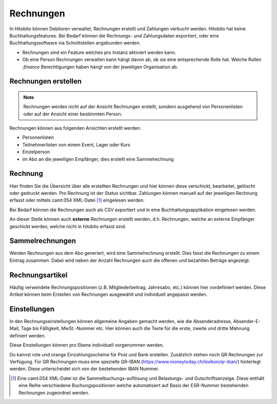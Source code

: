 Rechnungen
================

In Hitobito können Debitoren verwaltet, Rechnungen erstellt und Zahlungen verbucht werden. Hitobito hat keine Buchhaltungsfeatures. Bei Bedarf können die Rechnungs- und Zahlungsdaten exportiert, oder eine Buchhaltungssoftware via Schnittstellen angebunden werden.

.. note:: 
- Rechnungen sind ein Feature welches pro Instanz aktiviert werden kann.
- Ob eine Person Rechnungen verwalten kann hängt davon ab, ob sie eine entsprechende Rolle hat. Welche Rollen `:finance` Berechtigungen haben hängt von der jeweiligen Organisation ab.


Rechnungen erstellen
--------------------------

.. note:: Rechnungen werden nicht auf der Ansicht Rechnungen erstellt, sondern ausgehend von Personenlisten oder auf der Ansicht einer bestimmten Person.

Rechnungen können aus folgenden Ansichten erstellt werden:

- Personenlisten
- Teilnehmerlisten von einem Event, Lager oder Kurs
- Einzelperson
- im Abo an die jeweiligen Empfänger, dies erstellt eine Sammelrechnung

Rechnung
---------------------------------------
Hier finden Sie die Übersicht über alle erstellten Rechnungen und hier können diese verschickt, bearbeitet, gelöscht oder gedruckt werden. Pro Rechnung ist der Status sichtbar. Zahlungen können manuell auf der jeweiligen Rechnung erfasst oder mittels camt.054 XML-Datei [#f2]_ eingelesen werden.

Bei Bedarf können die Rechnungen auch als CSV exportiert und in eine Buchhaltungsapplikation eingelesen werden.

An dieser Stelle können auch **externe** Rechnungen erstellt werden, d.h. Rechnungen, welche an externe Empfänger geschickt werden, welche nicht in hitobito erfasst sind.

Sammelrechnungen
--------------------------------------

Werden Rechnungen aus dem Abo generiert, wird eine Sammelrechnung erstellt. Dies fasst die Rechnungen zu einem Eintrag zusammen. Dabei wird neben der Anzahl Rechnungen auch die offenen und bezahlten Beträge angezeigt.


Rechnungsartikel
--------------------------------------

Häufig verwendete Rechnungspositionen (z.B. Mitgliederbeitrag, Jahresabo, etc.) können hier vordefiniert werden. Diese Artikel können beim Erstellen von Rechnungen ausgewählt und individuell angepasst werden.

Einstellungen
---------------------------------------

In den Rechnungseinstellungen können allgemeine Angaben gemacht werden, wie die Absenderadresse, Absender-E-Mail, Tage bis Fälligkeit, MwSt.-Nummer etc. Hier können auch die Texte für die erste, zweite und dritte Mahnung definiert werden.

Diese Einstellungen können pro Ebene individuell vorgenommen werden.

Du kannst rote und orange Einzahlungsscheine für Post und Bank erstellen. Zusätzlich stehen noch QR Rechnungen zur Verfügung. Für QR Rechnungen muss eine spezielle QR-IBAN (https://www.moneytoday.ch/lexikon/qr-iban/) hinterlegt werden. Diese unterscheidet sich von der bestehenden IBAN Nummer.




.. [#f2] Eine camt.054 XML-Datei ist die Sammelbuchungs-auflösung und Belastungs- und Gutschriftsanzeige. Diese enthält eine Reihe verschiedene Buchungspositionen welche automatisiert auf Basis der ESR-Nummer bestehenden Rechnungen zugeordnet werden.
